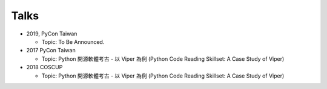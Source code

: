 +++++
Talks
+++++


* 2019, PyCon Taiwan

  - Topic: To Be Announced.


* 2017 PyCon Taiwan

  - Topic: Python 開源軟體考古 - 以 Viper 為例 (Python Code Reading Skillset: A Case Study of Viper)
  

* 2018 COSCUP

  - Topic: Python 開源軟體考古 - 以 Viper 為例 (Python Code Reading Skillset: A Case Study of Viper)
